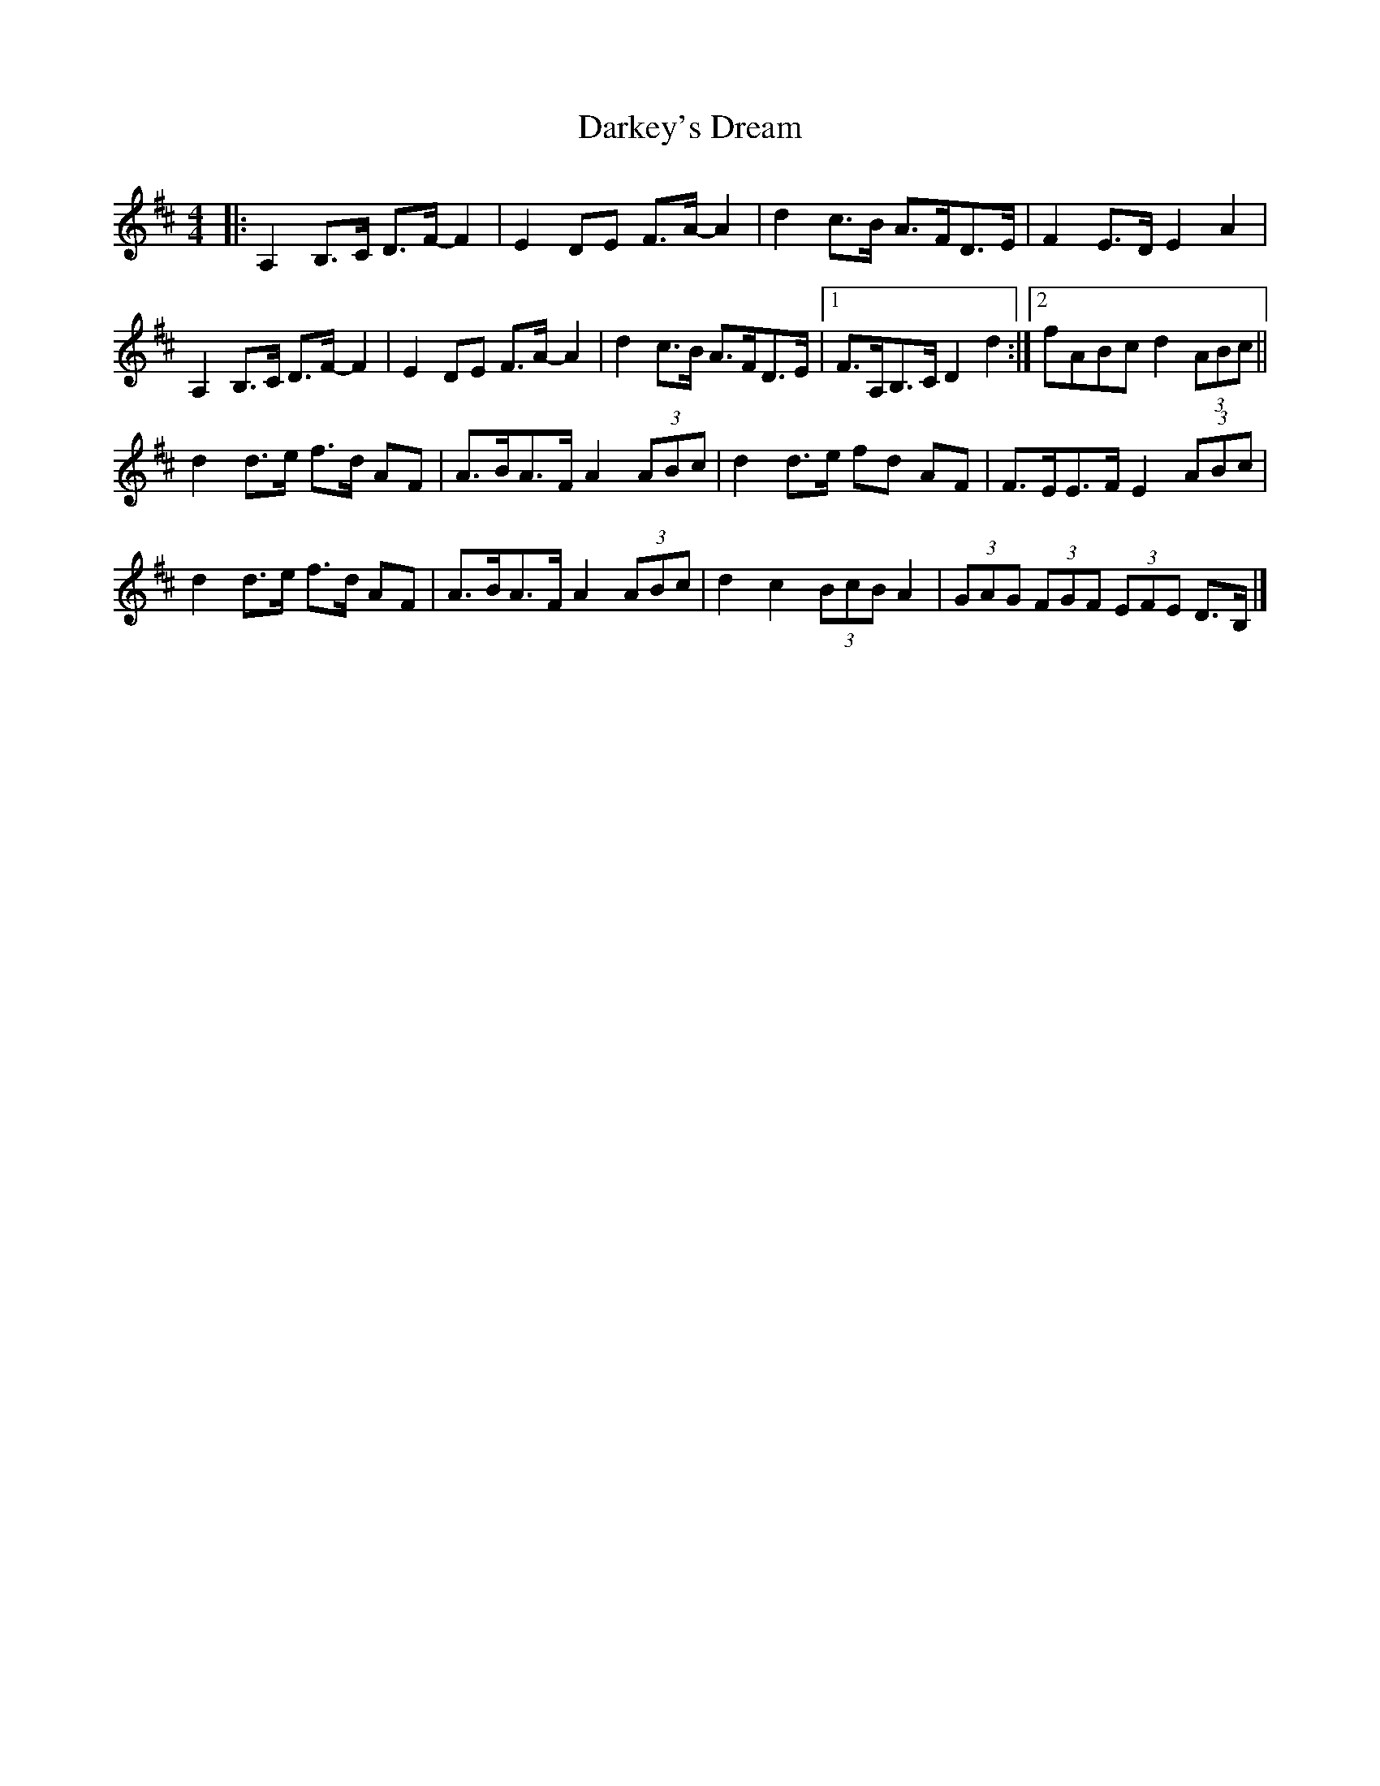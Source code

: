 X: 3
T: Darkey's Dream
Z: ceolachan
S: https://thesession.org/tunes/6763#setting18380
R: barndance
M: 4/4
L: 1/8
K: Dmaj
|: A,2 B,>C D>F- F2 | E2 DE F>A- A2 | d2 c>B A>FD>E | F2 E>D E2 A2 |
A,2 B,>C D>F- F2 | E2 DE F>A- A2 | d2 c>B A>FD>E |[1 F>A,B,>C D2 d2 :|[2 fABc d2 (3ABc ||
d2 d>e f>d AF | A>BA>F A2 (3ABc | d2 d>e fd AF | F>EE>F E2 (3ABc |
d2 d>e f>d AF | A>BA>F A2 (3ABc | d2 c2 (3BcB A2 | (3GAG (3FGF (3EFE D>B, |]

